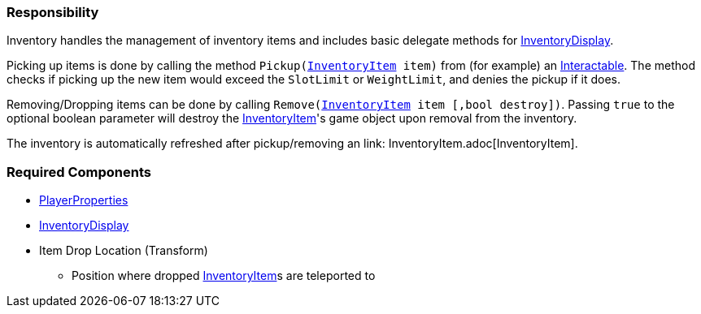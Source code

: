=== Responsibility

Inventory handles the management of inventory items and includes basic delegate methods for link:InventoryDisplay.adoc[InventoryDisplay].

Picking up items is done by calling the method `Pickup(link:InventoryItem.adoc[InventoryItem] item)` from (for example) an link:../Interaction/Interactable.adoc[Interactable].
The method checks if picking up the new item would exceed the `SlotLimit` or `WeightLimit`, and denies the pickup if it does.

Removing/Dropping items can be done by calling `Remove(link:InventoryItem.adoc[InventoryItem] item [,bool destroy])`. Passing `true` to the optional boolean parameter will destroy the link:InventoryItem.adoc[InventoryItem]'s
game object upon removal from the inventory.

The inventory is automatically refreshed after pickup/removing an link: InventoryItem.adoc[InventoryItem].


=== Required Components
	* link:../Player/PlayerProperties.adoc[PlayerProperties]
	* link:InventoryDisplay.adoc[InventoryDisplay]
	* Item Drop Location (Transform)
	** Position where dropped link:InventoryItem.adoc[InventoryItem]s are teleported to
